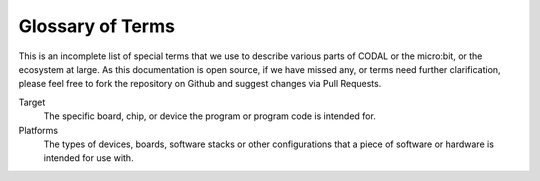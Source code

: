 Glossary of Terms
=================

This is an incomplete list of special terms that we use to describe various parts of CODAL or the micro:bit, or the ecosystem at large.
As this documentation is open source, if we have missed any, or terms need further clarification, please feel free to fork the repository on Github and
suggest changes via Pull Requests.

Target
    The specific board, chip, or device the program or program code is intended for.

Platforms
    The types of devices, boards, software stacks or other configurations that a piece of software or hardware is intended for use with.

